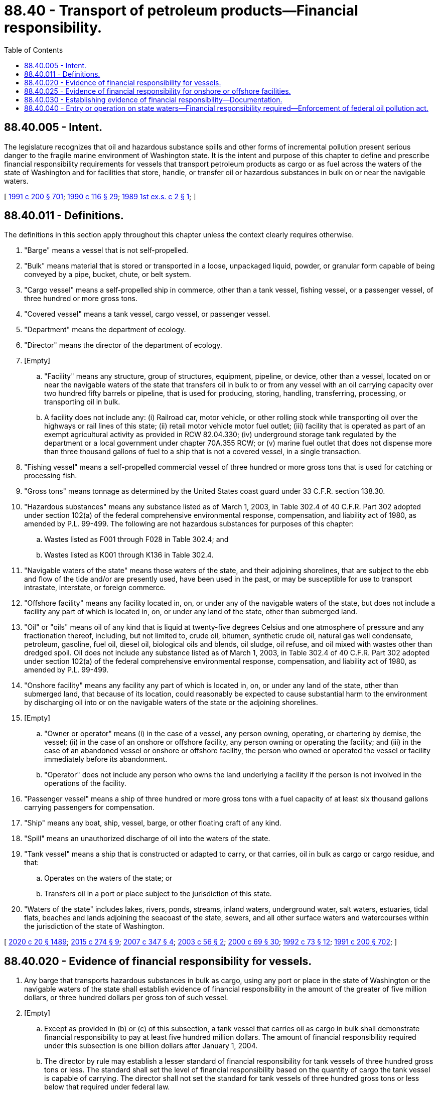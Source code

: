 = 88.40 - Transport of petroleum products—Financial responsibility.
:toc:

== 88.40.005 - Intent.
The legislature recognizes that oil and hazardous substance spills and other forms of incremental pollution present serious danger to the fragile marine environment of Washington state. It is the intent and purpose of this chapter to define and prescribe financial responsibility requirements for vessels that transport petroleum products as cargo or as fuel across the waters of the state of Washington and for facilities that store, handle, or transfer oil or hazardous substances in bulk on or near the navigable waters.

[ http://lawfilesext.leg.wa.gov/biennium/1991-92/Pdf/Bills/Session%20Laws/House/1027-S.SL.pdf?cite=1991%20c%20200%20§%20701[1991 c 200 § 701]; http://leg.wa.gov/CodeReviser/documents/sessionlaw/1990c116.pdf?cite=1990%20c%20116%20§%2029[1990 c 116 § 29]; http://leg.wa.gov/CodeReviser/documents/sessionlaw/1989ex1c2.pdf?cite=1989%201st%20ex.s.%20c%202%20§%201[1989 1st ex.s. c 2 § 1]; ]

== 88.40.011 - Definitions.
The definitions in this section apply throughout this chapter unless the context clearly requires otherwise.

. "Barge" means a vessel that is not self-propelled.

. "Bulk" means material that is stored or transported in a loose, unpackaged liquid, powder, or granular form capable of being conveyed by a pipe, bucket, chute, or belt system.

. "Cargo vessel" means a self-propelled ship in commerce, other than a tank vessel, fishing vessel, or a passenger vessel, of three hundred or more gross tons.

. "Covered vessel" means a tank vessel, cargo vessel, or passenger vessel.

. "Department" means the department of ecology.

. "Director" means the director of the department of ecology.

. [Empty]
.. "Facility" means any structure, group of structures, equipment, pipeline, or device, other than a vessel, located on or near the navigable waters of the state that transfers oil in bulk to or from any vessel with an oil carrying capacity over two hundred fifty barrels or pipeline, that is used for producing, storing, handling, transferring, processing, or transporting oil in bulk.

.. A facility does not include any: (i) Railroad car, motor vehicle, or other rolling stock while transporting oil over the highways or rail lines of this state; (ii) retail motor vehicle motor fuel outlet; (iii) facility that is operated as part of an exempt agricultural activity as provided in RCW 82.04.330; (iv) underground storage tank regulated by the department or a local government under chapter 70A.355 RCW; or (v) marine fuel outlet that does not dispense more than three thousand gallons of fuel to a ship that is not a covered vessel, in a single transaction.

. "Fishing vessel" means a self-propelled commercial vessel of three hundred or more gross tons that is used for catching or processing fish.

. "Gross tons" means tonnage as determined by the United States coast guard under 33 C.F.R. section 138.30.

. "Hazardous substances" means any substance listed as of March 1, 2003, in Table 302.4 of 40 C.F.R. Part 302 adopted under section 102(a) of the federal comprehensive environmental response, compensation, and liability act of 1980, as amended by P.L. 99-499. The following are not hazardous substances for purposes of this chapter:

.. Wastes listed as F001 through F028 in Table 302.4; and

.. Wastes listed as K001 through K136 in Table 302.4.

. "Navigable waters of the state" means those waters of the state, and their adjoining shorelines, that are subject to the ebb and flow of the tide and/or are presently used, have been used in the past, or may be susceptible for use to transport intrastate, interstate, or foreign commerce.

. "Offshore facility" means any facility located in, on, or under any of the navigable waters of the state, but does not include a facility any part of which is located in, on, or under any land of the state, other than submerged land.

. "Oil" or "oils" means oil of any kind that is liquid at twenty-five degrees Celsius and one atmosphere of pressure and any fractionation thereof, including, but not limited to, crude oil, bitumen, synthetic crude oil, natural gas well condensate, petroleum, gasoline, fuel oil, diesel oil, biological oils and blends, oil sludge, oil refuse, and oil mixed with wastes other than dredged spoil. Oil does not include any substance listed as of March 1, 2003, in Table 302.4 of 40 C.F.R. Part 302 adopted under section 102(a) of the federal comprehensive environmental response, compensation, and liability act of 1980, as amended by P.L. 99-499.

. "Onshore facility" means any facility any part of which is located in, on, or under any land of the state, other than submerged land, that because of its location, could reasonably be expected to cause substantial harm to the environment by discharging oil into or on the navigable waters of the state or the adjoining shorelines.

. [Empty]
.. "Owner or operator" means (i) in the case of a vessel, any person owning, operating, or chartering by demise, the vessel; (ii) in the case of an onshore or offshore facility, any person owning or operating the facility; and (iii) in the case of an abandoned vessel or onshore or offshore facility, the person who owned or operated the vessel or facility immediately before its abandonment.

.. "Operator" does not include any person who owns the land underlying a facility if the person is not involved in the operations of the facility.

. "Passenger vessel" means a ship of three hundred or more gross tons with a fuel capacity of at least six thousand gallons carrying passengers for compensation.

. "Ship" means any boat, ship, vessel, barge, or other floating craft of any kind.

. "Spill" means an unauthorized discharge of oil into the waters of the state.

. "Tank vessel" means a ship that is constructed or adapted to carry, or that carries, oil in bulk as cargo or cargo residue, and that:

.. Operates on the waters of the state; or

.. Transfers oil in a port or place subject to the jurisdiction of this state.

. "Waters of the state" includes lakes, rivers, ponds, streams, inland waters, underground water, salt waters, estuaries, tidal flats, beaches and lands adjoining the seacoast of the state, sewers, and all other surface waters and watercourses within the jurisdiction of the state of Washington.

[ http://lawfilesext.leg.wa.gov/biennium/2019-20/Pdf/Bills/Session%20Laws/House/2246-S.SL.pdf?cite=2020%20c%2020%20§%201489[2020 c 20 § 1489]; http://lawfilesext.leg.wa.gov/biennium/2015-16/Pdf/Bills/Session%20Laws/House/1449-S.SL.pdf?cite=2015%20c%20274%20§%209[2015 c 274 § 9]; http://lawfilesext.leg.wa.gov/biennium/2007-08/Pdf/Bills/Session%20Laws/Senate/5552.SL.pdf?cite=2007%20c%20347%20§%204[2007 c 347 § 4]; http://lawfilesext.leg.wa.gov/biennium/2003-04/Pdf/Bills/Session%20Laws/Senate/5938.SL.pdf?cite=2003%20c%2056%20§%202[2003 c 56 § 2]; http://lawfilesext.leg.wa.gov/biennium/1999-00/Pdf/Bills/Session%20Laws/Senate/6210-S.SL.pdf?cite=2000%20c%2069%20§%2030[2000 c 69 § 30]; http://lawfilesext.leg.wa.gov/biennium/1991-92/Pdf/Bills/Session%20Laws/House/2389-S.SL.pdf?cite=1992%20c%2073%20§%2012[1992 c 73 § 12]; http://lawfilesext.leg.wa.gov/biennium/1991-92/Pdf/Bills/Session%20Laws/House/1027-S.SL.pdf?cite=1991%20c%20200%20§%20702[1991 c 200 § 702]; ]

== 88.40.020 - Evidence of financial responsibility for vessels.
. Any barge that transports hazardous substances in bulk as cargo, using any port or place in the state of Washington or the navigable waters of the state shall establish evidence of financial responsibility in the amount of the greater of five million dollars, or three hundred dollars per gross ton of such vessel.

. [Empty]
.. Except as provided in (b) or (c) of this subsection, a tank vessel that carries oil as cargo in bulk shall demonstrate financial responsibility to pay at least five hundred million dollars. The amount of financial responsibility required under this subsection is one billion dollars after January 1, 2004.

.. The director by rule may establish a lesser standard of financial responsibility for tank vessels of three hundred gross tons or less. The standard shall set the level of financial responsibility based on the quantity of cargo the tank vessel is capable of carrying. The director shall not set the standard for tank vessels of three hundred gross tons or less below that required under federal law.

.. The owner or operator of a tank vessel who is a member of an international protection and indemnity mutual organization and is covered for oil pollution risks up to the amounts required under this section is not required to demonstrate financial responsibility under this chapter. The director may require the owner or operator of a tank vessel to prove membership in such an organization.

. [Empty]
.. A cargo vessel or passenger vessel that carries oil as fuel shall demonstrate financial responsibility to pay at least three hundred million dollars. However, a passenger vessel that transports passengers and vehicles between Washington state and a foreign country shall demonstrate financial responsibility to pay the greater of at least six hundred dollars per gross ton or five hundred thousand dollars.

.. The owner or operator of a cargo vessel or passenger vessel who is a member of an international protection and indemnity mutual organization and is covered for oil pollution risks up to the amounts required under this section is not required to demonstrate financial responsibility under this chapter. The director may require the owner or operator of a cargo vessel or passenger vessel to prove membership in such an organization.

. A fishing vessel while on the navigable waters of the state must demonstrate financial responsibility in the following amounts: (a) For a fishing vessel carrying predominantly nonpersistent product, one hundred thirty-three dollars and forty cents per incident, for each barrel of total oil storage capacity, persistent and nonpersistent product, on the vessel or one million three hundred thirty-four thousand dollars, whichever is greater; or (b) for a fishing vessel carrying predominantly persistent product, four hundred dollars and twenty cents per incident, for each barrel of total oil storage capacity, persistent product and nonpersistent product, on the vessel or six million six hundred seventy thousand dollars, whichever is greater.

. The documentation of financial responsibility shall demonstrate the ability of the document holder to meet state and federal financial liability requirements for the actual costs for removal of oil spills, for natural resource damages, and for necessary expenses.

. This section shall not apply to a covered vessel owned or operated by the federal government or by a state or local government.

[ http://lawfilesext.leg.wa.gov/biennium/2003-04/Pdf/Bills/Session%20Laws/Senate/6074-S.SL.pdf?cite=2003%20c%2091%20§%203[2003 c 91 § 3]; http://lawfilesext.leg.wa.gov/biennium/2003-04/Pdf/Bills/Session%20Laws/Senate/5938.SL.pdf?cite=2003%20c%2056%20§%203[2003 c 56 § 3]; http://lawfilesext.leg.wa.gov/biennium/1999-00/Pdf/Bills/Session%20Laws/Senate/6210-S.SL.pdf?cite=2000%20c%2069%20§%2031[2000 c 69 § 31]; http://lawfilesext.leg.wa.gov/biennium/1991-92/Pdf/Bills/Session%20Laws/House/2389-S.SL.pdf?cite=1992%20c%2073%20§%2013[1992 c 73 § 13]; http://lawfilesext.leg.wa.gov/biennium/1991-92/Pdf/Bills/Session%20Laws/House/1027-S.SL.pdf?cite=1991%20c%20200%20§%20703[1991 c 200 § 703]; http://leg.wa.gov/CodeReviser/documents/sessionlaw/1990c116.pdf?cite=1990%20c%20116%20§%2031[1990 c 116 § 31]; http://leg.wa.gov/CodeReviser/documents/sessionlaw/1989ex1c2.pdf?cite=1989%201st%20ex.s.%20c%202%20§%203[1989 1st ex.s. c 2 § 3]; ]

== 88.40.025 - Evidence of financial responsibility for onshore or offshore facilities.
An onshore or offshore facility shall demonstrate financial responsibility in an amount determined by the department as necessary to compensate the state and affected counties and cities for damages that might occur during a reasonable worst case spill of oil from that facility into the navigable waters of the state. The department shall consider such matters as the amount of oil that could be spilled into the navigable waters from the facility, the cost of cleaning up the spilled oil, the frequency of operations at the facility, the damages that could result from the spill and the commercial availability and affordability of financial responsibility. This section shall not apply to an onshore or offshore facility owned or operated by the federal government or by the state or local government.

[ http://lawfilesext.leg.wa.gov/biennium/1991-92/Pdf/Bills/Session%20Laws/House/1027-S.SL.pdf?cite=1991%20c%20200%20§%20704[1991 c 200 § 704]; ]

== 88.40.030 - Establishing evidence of financial responsibility—Documentation.
Financial responsibility required by this chapter may be established by any one of, or a combination of, the following methods acceptable to the department of ecology: (1) Evidence of insurance; (2) surety bonds; (3) qualification as a self-insurer; or (4) other evidence of financial responsibility. Any bond filed shall be issued by a bonding company authorized to do business in the United States. Documentation of such financial responsibility shall be kept on any covered vessel and filed with the department at least twenty-four hours before entry of the vessel into the navigable waters of the state. A covered vessel is not required to file documentation of financial responsibility twenty-four hours before entry of the vessel into the navigable waters of the state, if the vessel has filed documentation of financial responsibility with the federal government, and the level of financial responsibility required by the federal government is the same as or exceeds state requirements. The owner or operator of the vessel may file with the department a certificate evidencing compliance with the requirements of another state's or federal financial responsibility requirements if the state or federal government requires a level of financial responsibility the same as or greater than that required under this chapter.

[ http://lawfilesext.leg.wa.gov/biennium/1999-00/Pdf/Bills/Session%20Laws/Senate/6210-S.SL.pdf?cite=2000%20c%2069%20§%2032[2000 c 69 § 32]; http://lawfilesext.leg.wa.gov/biennium/1991-92/Pdf/Bills/Session%20Laws/House/1027-S.SL.pdf?cite=1991%20c%20200%20§%20705[1991 c 200 § 705]; http://leg.wa.gov/CodeReviser/documents/sessionlaw/1990c116.pdf?cite=1990%20c%20116%20§%2032[1990 c 116 § 32]; http://leg.wa.gov/CodeReviser/documents/sessionlaw/1989ex1c2.pdf?cite=1989%201st%20ex.s.%20c%202%20§%204[1989 1st ex.s. c 2 § 4]; ]

== 88.40.040 - Entry or operation on state waters—Financial responsibility required—Enforcement of federal oil pollution act.
. It is unlawful for any vessel required to have financial responsibility under this chapter to enter or operate on Washington waters without meeting the requirements of this chapter or rules adopted under this chapter, except when necessary to avoid injury to the vessel's crew or passengers. Any vessel owner or operator that does not meet the financial responsibility requirements of this chapter and any rules prescribed thereunder or the federal oil pollution act of 1990 shall be reported by the department to the United States coast guard.

. The department shall enforce section 1016 of the federal oil pollution act of 1990 as authorized by section 1019 of the federal act.

[ http://lawfilesext.leg.wa.gov/biennium/2003-04/Pdf/Bills/Session%20Laws/Senate/5938.SL.pdf?cite=2003%20c%2056%20§%204[2003 c 56 § 4]; http://lawfilesext.leg.wa.gov/biennium/1999-00/Pdf/Bills/Session%20Laws/Senate/6210-S.SL.pdf?cite=2000%20c%2069%20§%2033[2000 c 69 § 33]; http://lawfilesext.leg.wa.gov/biennium/1991-92/Pdf/Bills/Session%20Laws/House/2389-S.SL.pdf?cite=1992%20c%2073%20§%2014[1992 c 73 § 14]; http://lawfilesext.leg.wa.gov/biennium/1991-92/Pdf/Bills/Session%20Laws/House/1027-S.SL.pdf?cite=1991%20c%20200%20§%20706[1991 c 200 § 706]; http://leg.wa.gov/CodeReviser/documents/sessionlaw/1989ex1c2.pdf?cite=1989%201st%20ex.s.%20c%202%20§%205[1989 1st ex.s. c 2 § 5]; ]

